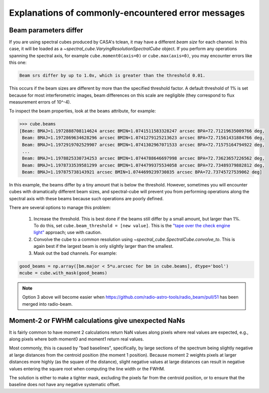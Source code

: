 .. doctest-skip-all


Explanations of commonly-encountered error messages
===================================================

Beam parameters differ
----------------------

If you are using spectral cubes produced by CASA's tclean, it may have a
different *beam size* for each channel.  In this case, it will be loaded as a
`~spectral_cube.VaryingResolutionSpectralCube` object.  If you perform any
operations spanning the spectral axis, for example ``cube.moment0(axis=0)`` or
``cube.max(axis=0)``, you may encounter errors like this one:

.. code::

    Beam srs differ by up to 1.0x, which is greater than the threshold 0.01.

This occurs if the beam sizes are different by more than the specified
threshold factor.  A default threshold of 1% is set because for most
interferometric images, beam differences on this scale are negligible (they
correspond to flux measurement errors of 10^-4).  

To inspect the beam properties, look at the ``beams`` attribute, for example:

.. code::

   >>> cube.beams
   [Beam: BMAJ=1.1972888708114624 arcsec BMIN=1.0741511583328247 arcsec BPA=72.71219635009766 deg,
    Beam: BMAJ=1.1972869634628296 arcsec BMIN=1.0741279125213623 arcsec BPA=72.71561431884766 deg,
    Beam: BMAJ=1.1972919702529907 arcsec BMIN=1.0741302967071533 arcsec BPA=72.71575164794922 deg,
    ...
    Beam: BMAJ=1.1978825330734253 arcsec BMIN=1.0744788646697998 arcsec BPA=72.73623657226562 deg,
    Beam: BMAJ=1.1978733539581299 arcsec BMIN=1.0744799375534058 arcsec BPA=72.73489379882812 deg,
    Beam: BMAJ=1.197875738143921 arcsec BMIN=1.0744699239730835 arcsec BPA=72.73745727539062 deg]

In this example, the beams differ by a tiny amount that is below the threshold.
However, sometimes you will encounter cubes with dramatically different beam
sizes, and spectral-cube will prevent you from performing operations along the
spectral axis with these beams because such operations are poorly defined.

There are several options to manage this problem:

  1. Increase the threshold.  This is best done if the beams still differ by a
     small amount, but larger than 1%.  To do this, set ``cube.beam_threshold =
     [new value]``.  This is the `"tape over the check engine light"
     <https://www.youtube.com/watch?v=ddPQAJSm2cQ>`_ approach; use with caution.
  2. Convolve the cube to a common resolution using
     `~spectral_cube.SpectralCube.convolve_to`.  This is again best if the largest
     beam is only slightly larger than the smallest.
  3. Mask out the bad channels.  For example:

.. code::

   good_beams = np.array([bm.major < 5*u.arcsec for bm in cube.beams], dtype='bool')
   mcube = cube.with_mask(good_beams)


.. note::
   Option 3 above will become easier when
   https://github.com/radio-astro-tools/radio_beam/pull/51 has been merged into
   radio-beam.


Moment-2 or FWHM calculations give unexpected NaNs
--------------------------------------------------

It is fairly common to have moment 2 calculations return NaN values along
pixels where real values are expected, e.g., along pixels where both moment0
and moment1 return real values.

Most commonly, this is caused by "bad baselines", specifically, by large sections
of the spectrum being slightly negative at large distances from the centroid position
(the moment 1 position).  Because moment 2 weights pixels at larger distances more
highly (as the square of the distance), slight negative values at large distances
can result in negative values entering the square root when computing the line width
or the FWHM.

The solution is either to make a tighter mask, excluding the pixels far from
the centroid position, or to ensure that the baseline does not have any
negative systematic offset.

